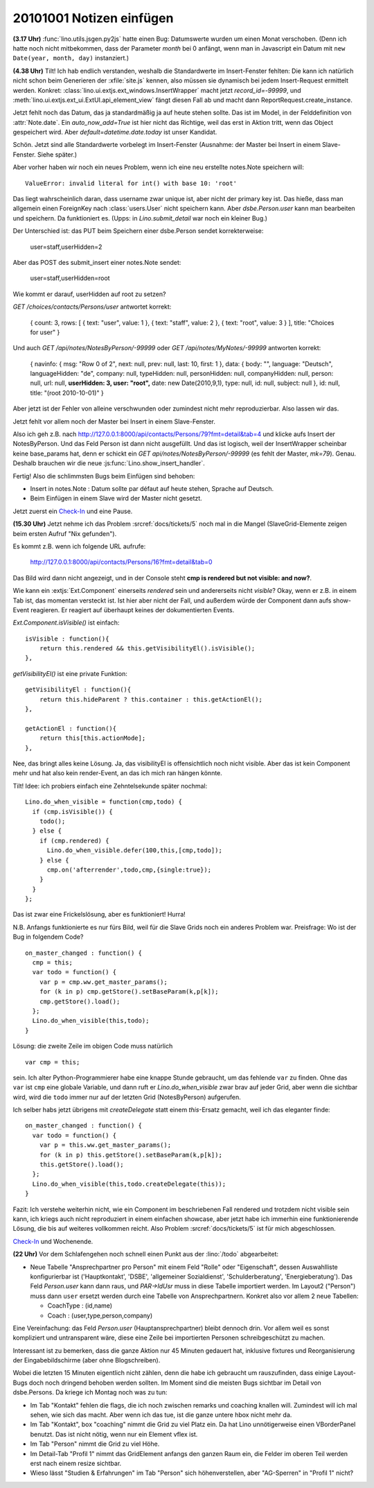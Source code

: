 20101001 Notizen einfügen
=========================

**(3.17 Uhr)**
:func:`lino.utils.jsgen.py2js` hatte einen Bug: Datumswerte wurden um einen Monat verschoben. (Denn ich hatte noch nicht mitbekommen, dass der Parameter `month` bei 0 anfängt, wenn man in Javascript ein Datum mit ``new Date(year, month, day)`` instanziert.)
  
**(4.38 Uhr)** 
Tilt! Ich hab endlich verstanden, weshalb die Standardwerte im Insert-Fenster fehlten:
Die kann ich natürlich nicht schon beim Generieren der :xfile:`site.js` kennen, also müssen 
sie dynamisch bei jedem Insert-Request ermittelt werden.
Konkret: :class:`lino.ui.extjs.ext_windows.InsertWrapper` macht jetzt `record_id=-99999`, 
und :meth:`lino.ui.extjs.ext_ui.ExtUI.api_element_view` fängt diesen Fall ab und macht dann 
ReportRequest.create_instance. 

Jetzt fehlt noch das Datum, das ja standardmäßig ja auf heute stehen sollte. 
Das ist im Model, in der Felddefinition von :attr:`Note.date`.
Ein `auto_now_add=True` ist hier nicht das Richtige, weil das erst in Aktion tritt, wenn das Object gespeichert wird. 
Aber `default=datetime.date.today` ist unser Kandidat.

Schön. Jetzt sind alle Standardwerte vorbelegt im Insert-Fenster 
(Ausnahme: der Master bei Insert in einem Slave-Fenster. Siehe später.)

Aber vorher haben wir noch ein neues Problem, wenn ich eine neu erstellte notes.Note speichern will:: 

  ValueError: invalid literal for int() with base 10: 'root'
  
Das liegt wahrscheinlich daran, dass username zwar unique ist, aber nicht der primary key ist.
Das hieße, dass man allgemein einen ForeignKey nach :class:`users.User` nicht speichern kann.
Aber `dsbe.Person.user` kann man bearbeiten und speichern. Da funktioniert es. 
(Upps: in `Lino.submit_detail` war noch ein kleiner Bug.)

Der Unterschied ist: das PUT beim Speichern einer dsbe.Person sendet korrekterweise:

  user=staff,userHidden=2
  
Aber das POST des submit_insert einer notes.Note sendet:

  user=staff,userHidden=root

Wie kommt er darauf, userHidden auf root zu setzen?
   
`GET /choices/contacts/Persons/user` antwortet korrekt:

  { count: 3, rows: [ { text: "user", value: 1 }, { text: "staff", value: 2 }, { text: "root", value: 3 } ], title: "Choices for user" }    

Und auch `GET /api/notes/NotesByPerson/-99999` oder `GET /api/notes/MyNotes/-99999` antworten korrekt:

  { navinfo: { msg: "Row 0 of 2", next: null, prev: null, last: 10, first: 1 }, data: { body: "", language: "Deutsch", languageHidden: "de", company: null, typeHidden: null, personHidden: null, companyHidden: null, person: null, url: null, **userHidden: 3, user: "root",** date: new Date(2010,9,1), type: null, id: null, subject: null }, id: null, title: "(root 2010-10-01)" }

Aber jetzt ist der Fehler von alleine verschwunden oder zumindest nicht mehr reproduzierbar. Also lassen wir das.

Jetzt fehlt vor allem noch der Master bei Insert in einem Slave-Fenster.

Also ich geh z.B. nach http://127.0.0.1:8000/api/contacts/Persons/79?fmt=detail&tab=4 und klicke aufs Insert der NotesByPerson. 
Und das Feld Person ist dann nicht ausgefüllt. 
Und das ist logisch, weil der InsertWrapper scheinbar keine base_params hat, denn er schickt ein 
`GET api/notes/NotesByPerson/-99999` (es fehlt der Master, `mk=79`).
Genau. Deshalb brauchen wir die neue :js:func:`Lino.show_insert_handler`.

Fertig! Also die schlimmsten Bugs beim Einfügen sind behoben:

- Insert in notes.Note : Datum sollte par défaut auf heute stehen, Sprache auf Deutsch.
- Beim Einfügen in einem Slave wird der Master nicht gesetzt.


Jetzt zuerst ein `Check-In <http://code.google.com/p/lino/source/detail?r=540f643cfc3e814438b9c8c2995b154eb01f49b6>`__ und eine Pause.

**(15.30 Uhr)**
Jetzt nehme ich das Problem :srcref:`docs/tickets/5` noch mal in die Mangel (SlaveGrid-Elemente zeigen beim ersten Aufruf "Nix gefunden").

Es kommt z.B. wenn ich folgende URL aufrufe:

  http://127.0.0.1:8000/api/contacts/Persons/16?fmt=detail&tab=0

Das Bild wird dann nicht angezeigt, und in der Console steht **cmp is rendered but not visible: and now?**.

Wie kann ein :extjs:`Ext.Component` einerseits `rendered` sein und andererseits nicht `visible`? 
Okay, wenn er z.B. in einem Tab ist, das momentan versteckt ist. 
Ist hier aber nicht der Fall, und außerdem würde der Component dann aufs show-Event reagieren.
Er reagiert auf überhaupt keines der dokumentierten Events.

`Ext.Component.isVisible()` ist einfach::

    isVisible : function(){
        return this.rendered && this.getVisibilityEl().isVisible();
    },

`getVisibilityEl()` ist eine private Funktion::

    getVisibilityEl : function(){
        return this.hideParent ? this.container : this.getActionEl();
    },

    getActionEl : function(){
        return this[this.actionMode];
    },

Nee, das bringt alles keine Lösung. Ja, das visibilityEl is offensichtlich noch nicht visible. Aber das ist kein Component mehr und hat also kein render-Event, an das ich mich ran hängen könnte. 

Tilt! Idee: ich probiers einfach eine Zehntelsekunde später nochmal::

  Lino.do_when_visible = function(cmp,todo) {
    if (cmp.isVisible()) { 
      todo(); 
    } else { 
      if (cmp.rendered) {
        Lino.do_when_visible.defer(100,this,[cmp,todo]);
      } else {
        cmp.on('afterrender',todo,cmp,{single:true});
      }
    }
  };    

Das ist zwar eine Frickelslösung, aber es funktioniert! Hurra!

N.B. Anfangs funktionierte es nur fürs Bild, weil für die Slave Grids noch ein anderes Problem war. Preisfrage: Wo ist der Bug in folgendem Code? 

::

  on_master_changed : function() {
    cmp = this;
    var todo = function() {
      var p = cmp.ww.get_master_params();
      for (k in p) cmp.getStore().setBaseParam(k,p[k]);
      cmp.getStore().load(); 
    };
    Lino.do_when_visible(this,todo);
  }
  
Lösung: die zweite Zeile im obigen Code muss natürlich

::

    var cmp = this;
    
sein. Ich alter Python-Programmierer habe eine knappe Stunde gebraucht, um das fehlende ``var`` zu finden. 
Ohne das ``var`` ist ``cmp``  eine globale Variable, 
und dann ruft er `Lino.do_when_visible` zwar brav auf jeder Grid, aber wenn die sichtbar wird, wird die ``todo`` immer nur auf der letzten Grid (NotesByPerson) aufgerufen.

Ich selber habs jetzt übrigens mit `createDelegate` statt einem `this`-Ersatz gemacht, 
weil ich das eleganter finde::

  on_master_changed : function() {
    var todo = function() {
      var p = this.ww.get_master_params();
      for (k in p) this.getStore().setBaseParam(k,p[k]);
      this.getStore().load(); 
    };
    Lino.do_when_visible(this,todo.createDelegate(this));
  }


Fazit: Ich verstehe weiterhin nicht, wie ein Component im beschriebenen Fall rendered und trotzdem nicht visible sein kann, 
ich kriegs auch nicht reproduziert in einem einfachen showcase, 
aber jetzt habe ich immerhin eine funktionierende Lösung, die bis auf weiteres vollkommen reicht. 
Also Problem :srcref:`docs/tickets/5` ist für mich abgeschlossen.

`Check-In <http://code.google.com/p/lino/source/detail?r=d3e1a52c1d87c2fdbb0485d146001bb38aa57eeb>`__ und Wochenende.


**(22 Uhr)** Vor dem Schlafengehen noch schnell einen Punkt aus der :lino:`/todo` abgearbeitet:

- Neue Tabelle "Ansprechpartner pro Person" mit einem Feld "Rolle" oder "Eigenschaft", 
  dessen Auswahlliste konfigurierbar ist 
  ('Hauptkontakt', 'DSBE', 'allgemeiner Sozialdienst', 'Schulderberatung', 'Energieberatung'). 
  Das Feld `Person.user` kann dann raus, und `PAR->IdUsr` muss in diese Tabelle importiert werden.
  Im Layout2 ("Person") muss dann ``user`` ersetzt werden durch eine Tabelle von Ansprechpartnern.
  Konkret also vor allem 2 neue Tabellen:
  
  - CoachType : (id,name)
  - Coach : (user,type,person,company)
  
Eine Vereinfachung: das Feld `Person.user` (Hauptansprechpartner) bleibt dennoch drin. Vor allem weil es sonst kompliziert und untransparent wäre, diese eine Zeile bei importierten Personen schreibgeschützt zu machen.

Interessant ist zu bemerken, dass die ganze Aktion nur 45 Minuten gedauert hat, inklusive fixtures und Reorganisierung der Eingabebildschirme (aber ohne Blogschreiben).

Wobei die letzten 15 Minuten eigentlich nicht zählen, denn die habe ich gebraucht um rauszufinden, dass einige Layout-Bugs doch noch dringend behoben werden sollten. Im Moment sind die meisten Bugs sichtbar im Detail von dsbe.Persons. Da kriege ich Montag noch was zu tun:

- Im Tab "Kontakt" fehlen die flags, die ich noch zwischen remarks und coaching knallen will. Zumindest will ich mal sehen, wie sich das macht. Aber wenn ich das tue, ist die ganze untere hbox nicht mehr da.
- Im Tab "Kontakt", box "coaching" nimmt die Grid zu viel Platz ein. Da hat Lino unnötigerweise einen VBorderPanel benutzt. Das ist nicht nötig, wenn nur ein Element vflex ist.
- Im Tab "Person" nimmt die Grid zu viel Höhe.
- Im Detail-Tab "Profil 1" nimmt das GridElement anfangs den ganzen Raum ein, die Felder im oberen Teil werden erst nach einem resize sichtbar.
- Wieso lässt "Studien & Erfahrungen" im Tab "Person" sich höhenverstellen, aber "AG-Sperren" in "Profil 1" nicht?
